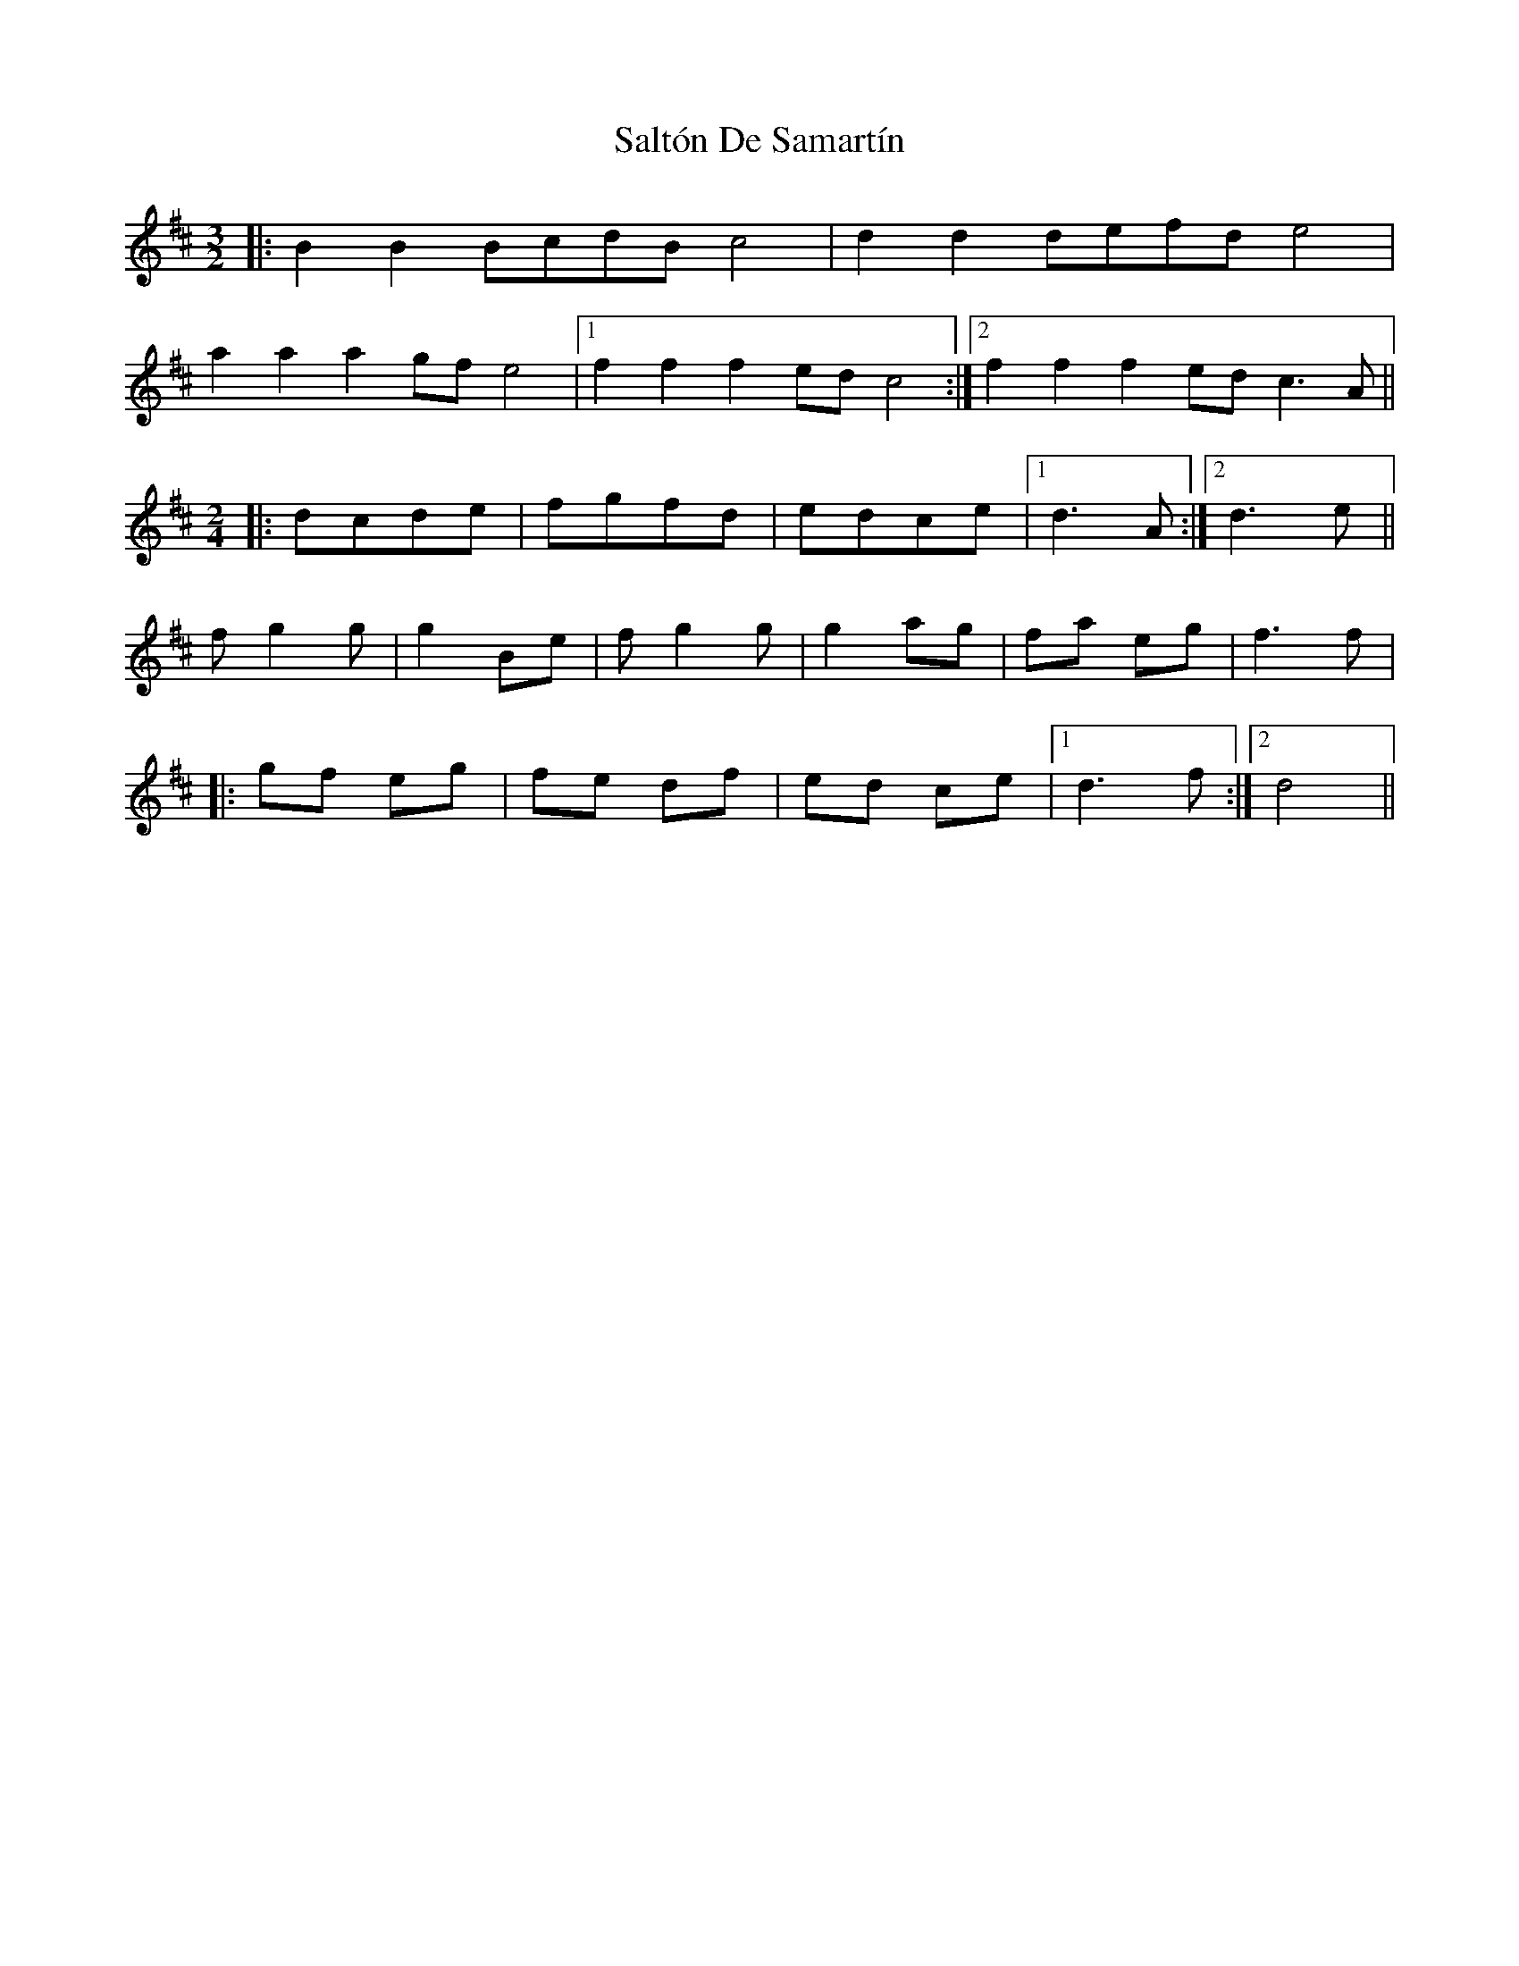 X: 35827
T: Saltón De Samartín
R: three-two
M: 3/2
K: Bminor
|:B2B2BcdBc4|d2d2defde4|
a2a2a2gfe4|1 f2 f2 f2 edc4:|2 f2 f2 f2 edc3A||
M:2/4
|:dcde|fgfd|edce|1 d3 A:|2 d3e||
fg2g|g2Be|fg2g|g2 ag|fa eg|f3 f|
|:gf eg|fe df|ed ce|1 d3 f:|2 d4||

